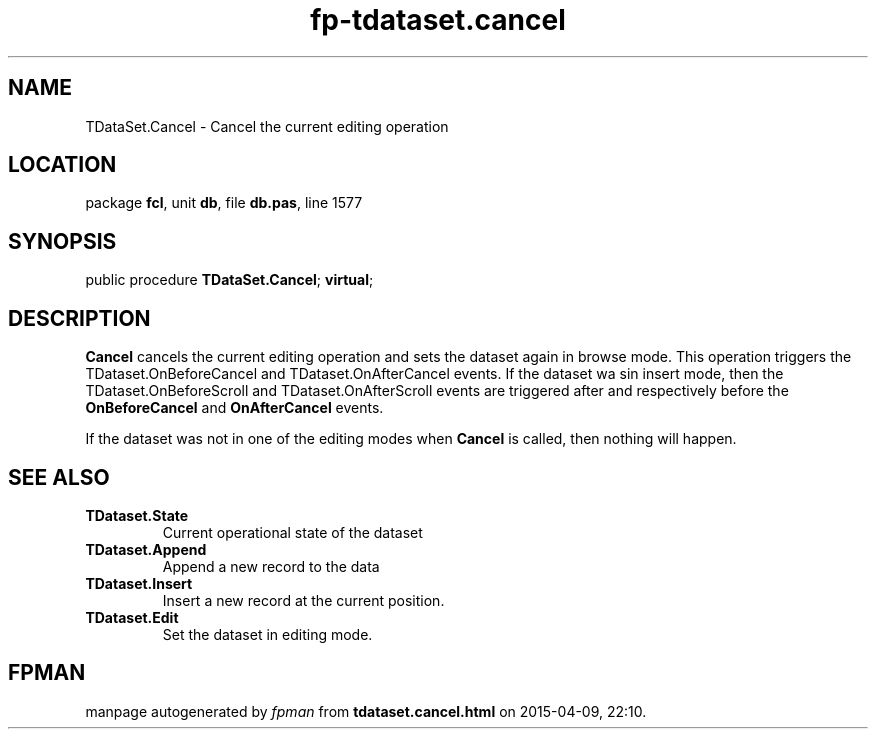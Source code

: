 .\" file autogenerated by fpman
.TH "fp-tdataset.cancel" 3 "2014-03-14" "fpman" "Free Pascal Programmer's Manual"
.SH NAME
TDataSet.Cancel - Cancel the current editing operation
.SH LOCATION
package \fBfcl\fR, unit \fBdb\fR, file \fBdb.pas\fR, line 1577
.SH SYNOPSIS
public procedure \fBTDataSet.Cancel\fR; \fBvirtual\fR;
.SH DESCRIPTION
\fBCancel\fR cancels the current editing operation and sets the dataset again in browse mode. This operation triggers the TDataset.OnBeforeCancel and TDataset.OnAfterCancel events. If the dataset wa sin insert mode, then the TDataset.OnBeforeScroll and TDataset.OnAfterScroll events are triggered after and respectively before the \fBOnBeforeCancel\fR and \fBOnAfterCancel\fR events.

If the dataset was not in one of the editing modes when \fBCancel\fR is called, then nothing will happen.


.SH SEE ALSO
.TP
.B TDataset.State
Current operational state of the dataset
.TP
.B TDataset.Append
Append a new record to the data
.TP
.B TDataset.Insert
Insert a new record at the current position.
.TP
.B TDataset.Edit
Set the dataset in editing mode.

.SH FPMAN
manpage autogenerated by \fIfpman\fR from \fBtdataset.cancel.html\fR on 2015-04-09, 22:10.

